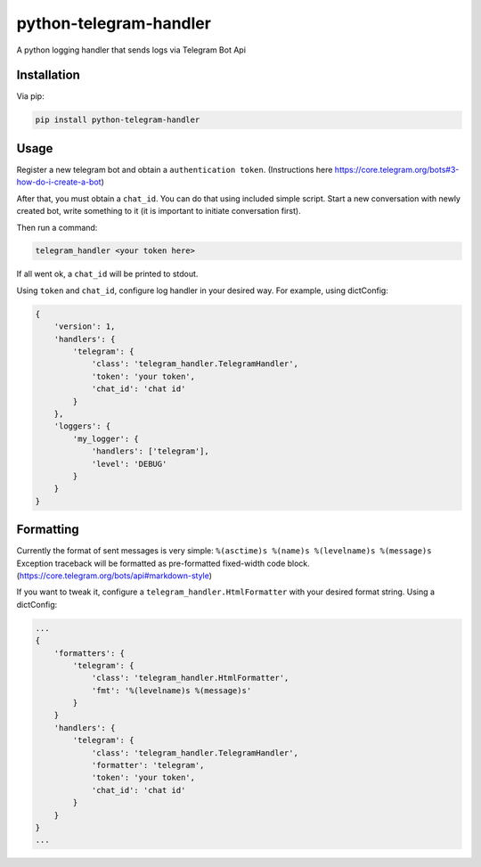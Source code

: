 python-telegram-handler
***********************

.. image:: https://badge.fury.io/py/python-telegram-handler.svg
    :target: https://badge.fury.io/py/python-telegram-handler

.. image:: https://travis-ci.org/sashgorokhov/python-telegram-handler.svg?branch=master
    :target: https://travis-ci.org/sashgorokhov/python-telegram-handler

.. image:: https://codecov.io/github/sashgorokhov/python-telegram-handler/coverage.svg?branch=master
    :target: https://codecov.io/github/sashgorokhov/python-telegram-handler?branch=master

A python logging handler that sends logs via Telegram Bot Api

Installation
============

Via pip:

.. code-block:: shell

    pip install python-telegram-handler

Usage
=====

Register a new telegram bot and obtain a ``authentication token``. (Instructions here https://core.telegram.org/bots#3-how-do-i-create-a-bot)

After that, you must obtain a ``chat_id``. You can do that using included simple script. Start a new conversation with newly created bot, write something to it (it is important to initiate conversation first).


Then run a command:

.. code-block:: shell

    telegram_handler <your token here>
    
If all went ok, a ``chat_id`` will be printed to stdout.

Using ``token`` and ``chat_id``, configure log handler in your desired way.
For example, using dictConfig:

.. code-block:: python

        {
            'version': 1,
            'handlers': {
                'telegram': {
                    'class': 'telegram_handler.TelegramHandler',
                    'token': 'your token',
                    'chat_id': 'chat id'
                }
            },
            'loggers': {
                'my_logger': {
                    'handlers': ['telegram'],
                    'level': 'DEBUG'
                }
            }
        }

Formatting
==========

Currently the format of sent messages is very simple: ``%(asctime)s %(name)s %(levelname)s %(message)s``
Exception traceback will be formatted as pre-formatted fixed-width code block. (https://core.telegram.org/bots/api#markdown-style)

If you want to tweak it, configure a ``telegram_handler.HtmlFormatter`` with your desired format string.
Using a dictConfig:

.. code-block:: python
        
        ...
        {
            'formatters': {
                'telegram': {
                    'class': 'telegram_handler.HtmlFormatter',
                    'fmt': '%(levelname)s %(message)s'
                }
            }
            'handlers': {
                'telegram': {
                    'class': 'telegram_handler.TelegramHandler',
                    'formatter': 'telegram',
                    'token': 'your token',
                    'chat_id': 'chat id'
                }
            }
        }
        ...

